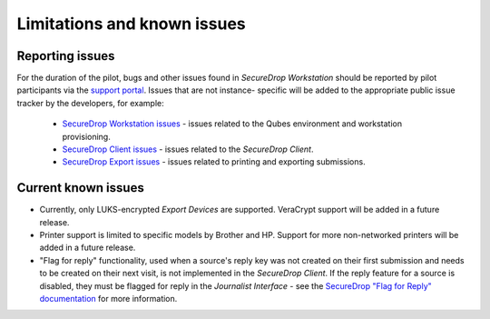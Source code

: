 Limitations and known issues
============================

Reporting issues
----------------

For the duration of the pilot, bugs and other issues found in 
*SecureDrop Workstation* should be reported by pilot participants via the 
`support portal <https://support.freedom.press>`_. Issues that are not instance-
specific will be added to the appropriate public issue tracker by the developers, 
for example:

 - `SecureDrop Workstation issues <https://github.com/freedomofpress/securedrop-workstation/issues>`_ - issues related to the Qubes environment and workstation provisioning.
 - `SecureDrop Client issues <https://github.com/freedomofpress/securedrop-client/issues>`_ - issues related to the *SecureDrop Client*.

 - `SecureDrop Export issues <https://github.com/freedomofpress/securedrop-export/issues>`_ - issues related to printing and exporting submissions. 

Current known issues
--------------------

- Currently, only LUKS-encrypted *Export Devices* are supported. VeraCrypt support
  will be added in a future release.
- Printer support is limited to specific models by Brother and HP. Support for
  more non-networked printers will be added in a future release.
- "Flag for reply" functionality, used when a source's reply key was not created
  on their first submission and needs to be created on their next visit, is not implemented
  in the *SecureDrop Client*. If the reply feature for a source is disabled, they must be
  flagged for reply in the *Journalist Interface* - see the 
  `SecureDrop "Flag for Reply" documentation <https://docs.securedrop.org/en/stable/journalist.html#flag-for-reply>`_ for more information.
